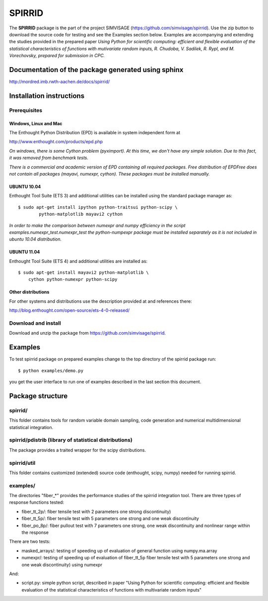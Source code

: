 ========
SPIRRID
========

The **SPIRRID** package is the part of the project SIMVISAGE 
(https://github.com/simvisage/spirrid). Use the zip button 
to download the source code for testing and see the Examples section below. 
Examples are accompanying 
and extending the studies provided in the prepared paper 
*Using Python for scientific computing:
efficient and flexible evaluation of the statistical characteristics of functions with 
mutivariate random inputs, R. Chudoba, V. Sadilek, R. Rypl, and M. Vorechovsky, 
prepared for submission in CPC.*

Documentation of the package generated using sphinx
===================================================

http://mordred.imb.rwth-aachen.de/docs/spirrid/


Installation instructions 
=========================

Prerequisites
-------------

Windows, Linux and Mac
^^^^^^^^^^^^
The Enthought Python Distribution (EPD) is available in system independent form at

http://www.enthought.com/products/epd.php

*On windows, there is some Cython problem (pyximport). At this time, we don't 
have any simple solution. Due to this fact, it was removed from benchmark tests.*

*There is a commercial and academic version of EPD containing all required packages.
Free distribution of EPDFree does not contain all packages (mayavi, numexpr, cython).
These packages must be installed manually.*  
 
UBUNTU 10.04
^^^^^^^^^^^^

Enthought Tool Suite (ETS 3) and additional utilities can be installed using 
the standard package manager as::

	$ sudo apt-get install ipython python-traitsui python-scipy \
  		python-matplotlib mayavi2 cython
  		
*In order to make the comparison between numexpr and numpy efficiency
in the script examples.numexpr_test.numexpr_test
the python-numpexpr package must be installed separately as it is not
included in ubuntu 10.04 distribution.*

UBUNTU 11.04
^^^^^^^^^^^^
Enthought Tool Suite (ETS 4) and additional utilities are installed as::

    $ sudo apt-get install mayavi2 python-matplotlib \
        cython python-numexpr python-scipy

Other distributions
^^^^^^^^^^^^
For other systems and distributions use 
the description provided at and references there:

http://blog.enthought.com/open-source/ets-4-0-released/

Download and install
--------------------
Download and unzip the package from https://github.com/simvisage/spirrid.

Examples
========

To test spirrid package on prepared examples change to the top directory 
of the spirrid package  run::

	$ python examples/demo.py

you get the user interface to run one of examples described in the last
section this document.

Package structure
=================

spirrid/
--------

This folder contains tools for random variable domain sampling, code generation and
numerical multidimensional statistical integration.


spirrid/pdistrib (library of statistical distributions)
--------

The package provides a traited wrapper for the scipy distributions.


spirrid/util
--------

This folder contains customized (extended) source code (enthought, scipy, numpy)
needed for running spirrid.


examples/
--------

The directories "fiber_*" provides the performance studies of the spirrid
integration tool. There are three types of response functions
tested:

* fiber_tt_2p/: fiber tensile test with 2 parameters 
  one strong discontinuity) 
* fiber_tt_5p/: fiber tensile test with 5 parameters
  one strong and one weak discontinuity
* fiber_po_8p/: fiber pullout test with 7 parameters
  one strong, one weak discontinuity 
  and nonlinear range within the response

There are two tests:

* masked_arrays/: testing of speeding up of evaluation of general function
  using numpy.ma.array
* numexpr/: testing of speeding up of evaluation of fiber_tt_5p fiber tensile 
  test with 5 parameters one strong and one weak discontinuity) using numexpr

And:

* script.py: simple python script, described in paper "Using Python for scientific
  computing: efficient and flexible evaluation of the statistical
  characteristics of functions with multivariate random inputs"

